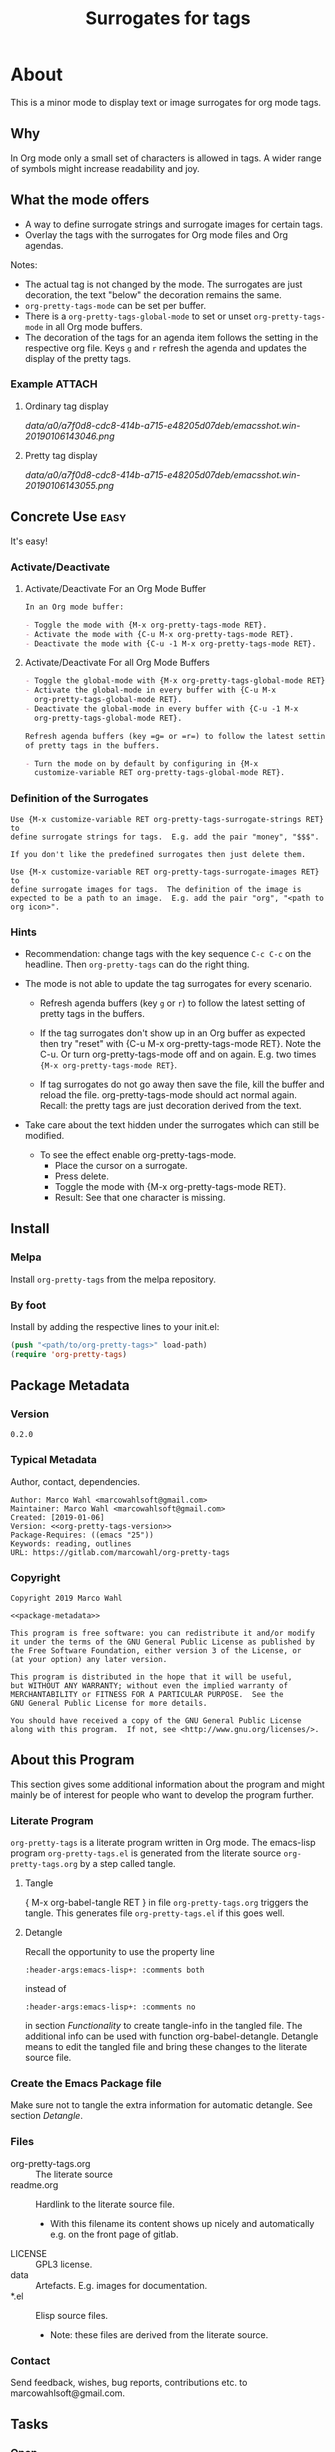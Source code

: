 #+title: Surrogates for tags

* About
:PROPERTIES:
:EXPORT_FILE_NAME: doc-org-pretty-tags
:END:

This is a minor mode to display text or image surrogates for org mode
tags.

** Why

In Org mode only a small set of characters is allowed in tags.  A
wider range of symbols might increase readability and joy.

** What the mode offers

- A way to define surrogate strings and surrogate images for certain tags.
- Overlay the tags with the surrogates for Org mode files and Org agendas.

Notes:
- The actual tag is not changed by the mode.  The surrogates are just
  decoration, the text "below" the decoration remains the same.
- =org-pretty-tags-mode= can be set per buffer.
- There is a =org-pretty-tags-global-mode= to set or unset
  =org-pretty-tags-mode= in all Org mode buffers.
- The decoration of the tags for an agenda item follows the setting in
  the respective org file.  Keys =g= and =r= refresh the agenda and
  updates the display of the pretty tags.

*** Example :ATTACH:
:PROPERTIES:
:ID:       a0a7f0d8-cdc8-414b-a715-e48205d07deb
:END:

**** Ordinary tag display

[[data/a0/a7f0d8-cdc8-414b-a715-e48205d07deb/emacsshot.win-20190106143046.png]]

**** Pretty tag display

[[data/a0/a7f0d8-cdc8-414b-a715-e48205d07deb/emacsshot.win-20190106143055.png]]

** Concrete Use :easy:

It's easy!

*** Activate/Deactivate

**** Activate/Deactivate For an Org Mode Buffer

#+name: description-activate-surrogates-buffer
#+begin_src org
In an Org mode buffer:

- Toggle the mode with {M-x org-pretty-tags-mode RET}.
- Activate the mode with {C-u M-x org-pretty-tags-mode RET}.
- Deactivate the mode with {C-u -1 M-x org-pretty-tags-mode RET}.
#+end_src

**** Activate/Deactivate For all Org Mode Buffers

#+name: description-activate-surrogates-all-buffers
#+begin_src org
- Toggle the global-mode with {M-x org-pretty-tags-global-mode RET}.
- Activate the global-mode in every buffer with {C-u M-x
  org-pretty-tags-global-mode RET}.
- Deactivate the global-mode in every buffer with {C-u -1 M-x
  org-pretty-tags-global-mode RET}.

Refresh agenda buffers (key =g= or =r=) to follow the latest setting
of pretty tags in the buffers.

- Turn the mode on by default by configuring in {M-x
  customize-variable RET org-pretty-tags-global-mode RET}.
#+end_src

*** Definition of the Surrogates

#+name: description-define-surrogates
#+begin_src text
Use {M-x customize-variable RET org-pretty-tags-surrogate-strings RET} to
define surrogate strings for tags.  E.g. add the pair "money", "$$$".

If you don't like the predefined surrogates then just delete them.

Use {M-x customize-variable RET org-pretty-tags-surrogate-images RET} to
define surrogate images for tags.  The definition of the image is
expected to be a path to an image.  E.g. add the pair "org", "<path to
org icon>".
#+end_src

*** Hints

- Recommendation: change tags with the key sequence =C-c C-c= on the
  headline.  Then =org-pretty-tags= can do the right thing.

- The mode is not able to update the tag surrogates for every scenario.

  - Refresh agenda buffers (key =g= or =r=) to follow the latest
    setting of pretty tags in the buffers.

  - If the tag surrogates don't show up in an Org buffer as expected
    then try "reset" with {C-u M-x org-pretty-tags-mode RET}. Note the
    C-u.  Or turn org-pretty-tags-mode off and on again.  E.g. two
    times ={M-x org-pretty-tags-mode RET}=.

  - If tag surrogates do not go away then save the file, kill the buffer
    and reload the file.  org-pretty-tags-mode should act normal again.
    Recall: the pretty tags are just decoration derived from the text.

- Take care about the text hidden under the surrogates which can still be modified.
  - To see the effect enable org-pretty-tags-mode.
    - Place the cursor on a surrogate.
    - Press delete.
    - Toggle the mode with {M-x org-pretty-tags-mode RET}.
    - Result: See that one character is missing.

** Install

*** Melpa

Install =org-pretty-tags= from the melpa repository.

*** By foot

Install by adding the respective lines to your init.el:

#+begin_src emacs-lisp :tangle no
(push "<path/to/org-pretty-tags>" load-path)
(require 'org-pretty-tags)
#+end_src

** Package Metadata

*** Version

#+name: org-pretty-tags-version
#+begin_src text
0.2.0
#+end_src

*** Typical Metadata

Author, contact, dependencies.

#+name: package-metadata
#+begin_src text :noweb yes
Author: Marco Wahl <marcowahlsoft@gmail.com>
Maintainer: Marco Wahl <marcowahlsoft@gmail.com>
Created: [2019-01-06]
Version: <<org-pretty-tags-version>>
Package-Requires: ((emacs "25"))
Keywords: reading, outlines
URL: https://gitlab.com/marcowahl/org-pretty-tags
#+end_src

*** Copyright

#+name: copyright
#+begin_src text :noweb yes
Copyright 2019 Marco Wahl

<<package-metadata>>

This program is free software: you can redistribute it and/or modify
it under the terms of the GNU General Public License as published by
the Free Software Foundation, either version 3 of the License, or
(at your option) any later version.

This program is distributed in the hope that it will be useful,
but WITHOUT ANY WARRANTY; without even the implied warranty of
MERCHANTABILITY or FITNESS FOR A PARTICULAR PURPOSE.  See the
GNU General Public License for more details.

You should have received a copy of the GNU General Public License
along with this program.  If not, see <http://www.gnu.org/licenses/>.
#+end_src

** About this Program

This section gives some additional information about the program and
might mainly be of interest for people who want to develop the program
further.

*** Literate Program

=org-pretty-tags= is a literate program written in Org mode.  The
emacs-lisp program =org-pretty-tags.el= is generated from the literate
source =org-pretty-tags.org= by a step called tangle.

**** Tangle

{ M-x org-babel-tangle RET } in file =org-pretty-tags.org= triggers
the tangle.  This generates file =org-pretty-tags.el= if this goes
well.

**** Detangle

Recall the opportunity to use the property line

#+begin_src text
:header-args:emacs-lisp+: :comments both
#+end_src

instead of

#+begin_src text
:header-args:emacs-lisp+: :comments no
#+end_src

in section [[Functionality]] to create tangle-info in the tangled file.
The additional info can be used with function org-babel-detangle.
Detangle means to edit the tangled file and bring these changes to the
literate source file.

*** Create the Emacs Package file

Make sure not to tangle the extra information for automatic detangle.
See section [[Detangle]].

*** Files

- org-pretty-tags.org ::  The literate source
- readme.org :: Hardlink to the literate source file.
  - With this filename its content shows up nicely and automatically
    e.g. on the front page of gitlab.
- LICENSE :: GPL3 license.
- data :: Artefacts.  E.g. images for documentation.
- *.el :: Elisp source files.
  - Note: these files are derived from the literate source.

*** Contact

Send feedback, wishes, bug reports, contributions etc. to
marcowahlsoft@gmail.com.

** Tasks
*** Open
*** Closed
**** DONE +Update according to the second reaction on melpa+

- You shouldn't need the `:files` spec, but you should rename
  `test-org-pretty-tags.el` to `org-pretty-tags-test.el` so it gets
  ignored by the MELPA build. (We have a number of pre-defined
  patterns to ignore.)
- In general, prefer to `(require 'cl-lib)` rather than `(require
  'cl-macs)`, because when you write code for older Emacsen which
  require the standalone `cl-lib` package, that package doesn't
  contain a `cl-macs` feature, whereas `cl-lib` is available in all
  cases.
- Prefer not to have a space in the [middle of your mode
  lighter](https://gitlab.com/marcowahl/org-pretty-tags/blob/fb589d7bd8abfa7492d11fa162438b51b33ee65d/org-pretty-tags.el#L84):
  perhaps `" pretty-tags"` or `" PrettyTags"`.
- I'm wondering why this is a global mode: it doesn't look like it
  needs to be, and it would be nicer (and would encourage more robust
  code) if you could split it into a local and global minor mode
  pair. Making the [hook
  changes](https://gitlab.com/marcowahl/org-pretty-tags/blob/fb589d7bd8abfa7492d11fa162438b51b33ee65d/org-pretty-tags.el#L191-197)
  buffer-local would be most of what would be required, as far as I
  can see.

**** DONE +Update according to the first reaction on melpa+

***** DONE +answer first reaction on melpa+

see https://github.com/melpa/melpa/pull/6016.

****** Checkdoc output:

{ M-x checkdoc RET } gives me

#+begin_src text
Buffer comments and tags:  Not checked
Documentation style:       Ok
Message/Query text style:  Ok
Unwanted Spaces:           Ok
#+end_src

Could you please point to the problematic sections?

****** What are these comments all about?  They might confuse future contributors.

#+begin_src emacs-lisp
;; cache for the images
;; :PROPERTIES:
;; :ID:       fb26c0bc-a69e-4cd2-8b5a-800682d24706
;; :foo:      foo
;; :END:
#+end_src


The comment-line containing "foo" is trash, thanks for the catch.

The comment-lines starting with ":PROPERTIES:" allow a connection to
the actual source file.  Note that the org-pretty-tags program is
actually a literate program.  The actual source is file
"org-pretty-tags.org" (which is a copy of "readme.org" BTW.)

I tried to make this more clear with the new section "About this
Program" in the org-pretty-tags.org and better documentation in
org-pretty-tags.el.

****** Add `(require 'org)`

Thanks.

****** Add `(require 'subr-x)` for `when-let`

Thanks.

****** `assert` comes from `cl.el` which is deprecated - use cl-assert and `(require 'cl-macs)`

Thanks.

****** Why is the group `org-tags` and not `org-pretty-tags`?

I find it appropriate to find the org-pretty-tags config stuff below
the org-tags config stuff.

****** Could you make the minor-mode lighter " pretty tags" customizable?

Sure.  See org-pretty-tags-mode-lighter.

****** `"programm logic error."` isn't very informative

Okay.  I extended the text some.

****** programm should be program

Thanks.

****** A couple comments on usage which may or may not be important:

- If I'm editing an org buffer and I add a `:music:` tag, it doesn't
  show up as musical notes until I toggle the mode off and
  on. Intentional?

  - With the current program structure it's too much CPU waste to get
    the surrogates right for every possible change of the tags.  I
    guess this could be done by hooking into every key-stroke event,
    but I did not check this.  At least when you CHANGE a tag via C-c
    C-c on a heading the tag surrogates get updated.

  - See section "Hints" in file readme.org.

- If I'm editing a tag that has been prettified (e.g. delete
  characters off the end of `:imp:`) my edits don't show up until I
  delete the whole tag.  There's probably a way to fix that.

  - What do you think about using C-c C-c?

***** DONE +increase version to 0.1.2+

**** DONE +Make sure only tags get the surrogate+

- +A match before the tag area gets replaced by the surrogate.+

* Code

** Package
:PROPERTIES:
:header-args:emacs-lisp: :tangle org-pretty-tags.el
:END:

*** First Lines
:PROPERTIES:
:ID:       15f7cf10-3b11-4373-b2e7-8b89f1dbafbc
:END:

#+begin_src emacs-lisp :noweb yes
;;; org-pretty-tags.el --- Surrogates for tags  -*- lexical-binding: t -*-

;; THIS FILE HAS BEEN GENERATED.  For sustainable program-development
;; edit the literate source file "org-pretty-tags.org".  Find also
;; additional information there.

;; <<copyright>>


;;; Commentary:

;; <<description-activate-surrogates-buffer>>
;;
;; <<description-activate-surrogates-all-buffers>>
;;
;; <<description-define-surrogates>>
;;
;; See also the literate source file.  E.g. see https://gitlab.com/marcowahl/org-pretty-tags.
#+end_src

*** Functionality
:PROPERTIES:
:header-args:emacs-lisp+: :comments no
:ID:       3b8dcfaf-b4df-4683-b5df-9a1a54208b3c
:END:

:meta:
Recall the lines for the properties to control some of the tangle for
this subtree.

# :header-args:emacs-lisp+: :comments no
# :header-args:emacs-lisp+: :comments both
:END:

**** code section header
:PROPERTIES:
:ID:       12bb6a92-216b-4320-a1b5-ef7061836764
:END:

#+begin_src emacs-lisp

;;; Code:
#+end_src

**** requires
:PROPERTIES:
:ID:       44b48b71-90f0-47e8-89ce-53b49239b550
:END:

#+begin_src emacs-lisp

(require 'org)
(require 'subr-x) ; for `when-let'
(require 'cl-lib) ; for `cl-assert'
#+end_src

**** customize
:PROPERTIES:
:ID:       d38324a5-e37f-4da5-bdd3-223ad1c3382e
:END:

#+begin_src emacs-lisp

;; customizable items
#+end_src

***** customize group
:PROPERTIES:
:ID:       bb36699d-67d2-4313-a74c-9ef3bb83b7d4
:END:

#+begin_src emacs-lisp
(defgroup org-pretty-tags nil
  "Options for Org Pretty Tags"
  ;; :tag "Org Pretty Tags"
  :group 'org-tags)
#+end_src

***** list of tags with symbols surrogates for plain ascii tags
:PROPERTIES:
:ID:       16c25206-73c2-422b-8948-979c415b75de
:END:

#+begin_src emacs-lisp
;;;###autoload
(defcustom org-pretty-tags-surrogate-strings
  '(("imp" . "☆") ; important stuff.
    ("idea" . "💡") ; inspiration.
    ("money" . "$$$")
    ("easy" . "₰")
    ("music" . "♬"))
  "List of pretty replacements for tags."
  :type '(alist :key-type string :value-type string)
  :group 'org-pretty-tags)
#+end_src

***** list of image surrogates for plain ascii tags
:PROPERTIES:
:ID:       cabb8307-a825-485d-9bf4-371d4020ef5b
:END:

#+begin_src emacs-lisp
;;;###autoload
(defcustom org-pretty-tags-surrogate-images
  '()
  "List of pretty image replacements for tags."
  :type '(alist :key-type string :value-type string)
  :group 'org-pretty-tags)
#+end_src

***** minor-mode lighter
:PROPERTIES:
:ID:       80867f2f-2497-4310-a172-4abd272af6f8
:END:

#+begin_src emacs-lisp
;;;###autoload
(defcustom org-pretty-tags-mode-lighter
  " pretty-tags"
  "Text in the mode line to indicate that the mode is on."
  :type 'string
  :group 'org-pretty-tags)
#+end_src

**** variables
:PROPERTIES:
:ID:       4087317b-4e36-4fdf-8640-2de44f30a218
:END:

#+begin_src emacs-lisp

;; buffer local variables
#+end_src

***** container for the overlays
:PROPERTIES:
:ID:       cf2048b2-5f4e-4211-873d-9bce13c53f59
:END:

#+begin_src emacs-lisp
(defvar-local org-pretty-tags-overlays nil
 "Container for the overlays.")
#+end_src

**** auxilliaries
:PROPERTIES:
:ID:       27b0e435-8fba-4c71-b868-7b5c9a4f050e
:END:

#+begin_src emacs-lisp

;; auxilliaries
#+end_src

#+begin_src emacs-lisp
(defun org-pretty-tags-goto-next-visible-agenda-item ()
  "Move point to the eol of the next visible agenda item or else eob."
  (while (progn
           (goto-char (or (next-single-property-change (point) 'org-marker)
                          (point-max)))
           (end-of-line)
           (and (get-char-property (point) 'invisible) (not (eobp))))))
#+end_src

#+begin_src emacs-lisp
(defun org-pretty-tags-mode-off-in-every-buffer-p ()
  "t if `org-pretty-tags-mode' is of in every Org buffer else nil."
  (let ((alloff t))
    (dolist (buf (buffer-list))
      (when alloff
        (set-buffer buf)
        (when (and (derived-mode-p 'org-mode)
                   org-pretty-tags-mode)
          (setq alloff nil))))
    alloff))
#+end_src

**** generate image specs
:PROPERTIES:
:ID:       fb26c0bc-a69e-4cd2-8b5a-800682d24706
:END:

#+begin_src emacs-lisp

;; get image specifications

(defun org-pretty-tags-image-specs (tags-and-filenames)
  "Return an alist with tag and Emacs image spec.
PRETTY-TAGS-SURROGATE-IMAGES is an list of tag names and filenames."
  (mapcar
   (lambda (x)
     (cons (car x)
           (let ((px-subtract-from-image-height 5))
             (create-image
              (cdr x)
              'imagemagick nil
              :height (- (window-font-height)
                         px-subtract-from-image-height)
              :ascent 'center))))
   tags-and-filenames))
#+end_src

**** functions to update the tag surrogates
:PROPERTIES:
:ID:       da436b9c-2eb6-4247-804c-20e18a626ac7
:END:

#+begin_src emacs-lisp

;; create/delete overlays

(defun org-pretty-tags-delete-overlays ()
  "Delete all pretty tags overlays created."
  (while org-pretty-tags-overlays
    (delete-overlay (pop org-pretty-tags-overlays))))

;; POTENTIAL: make sure only tags are changed.
(defun org-pretty-tags-refresh-agenda-lines ()
  "Place pretty tags in agenda lines according pretty tags state of Org file."
  (goto-char (point-min))
  (while (progn (org-pretty-tags-goto-next-visible-agenda-item)
                (not (eobp)))
    (org-pretty-tags-refresh-agenda-line)
    (end-of-line)))

(defun org-pretty-tags-refresh-agenda-line ()
  "Place pretty tags in agenda line."
  (when (with-current-buffer
            (marker-buffer (org-get-at-bol 'org-marker))
          org-pretty-tags-mode)
    (mapc (lambda (x)
            (beginning-of-line)
            (let ((eol (save-excursion (end-of-line) (point))))
              (message "eol %s" eol)
              (while (re-search-forward
                      (concat ":\\(" (car x) "\\):") eol t)
                (push (make-overlay (match-beginning 1) (match-end 1))
                      org-pretty-tags-overlays)
                (overlay-put (car org-pretty-tags-overlays) 'display (cdr x)))))
          (append org-pretty-tags-surrogate-strings
                  (org-pretty-tags-image-specs org-pretty-tags-surrogate-images)))))

(defun org-pretty-tags-refresh-overlays-org-mode ()
  "Create the overlays for the tags for the headlines in the buffer."
  (org-with-point-at 1
    (unless (org-at-heading-p)
      (outline-next-heading))
    (let ((surrogates (append org-pretty-tags-surrogate-strings
                              (org-pretty-tags-image-specs org-pretty-tags-surrogate-images))))
      (while (not (eobp))
        (cl-assert
         (org-at-heading-p)
         (concat "program logic error."
                 "  please try to reproduce and fix or file a bug report."))
        (org-match-line org-complex-heading-regexp)
        (if (match-beginning 5)
            (let ((tags-end (match-end 5)))
              (goto-char (1+ (match-beginning 5)))
              (while (re-search-forward
                      (concat "\\(.+?\\):") tags-end t)
                (when-let ((surrogate-cons
                            (assoc (buffer-substring (match-beginning 1)
                                                     (match-end 1))
                                   surrogates)))
                  (push (make-overlay (match-beginning 1) (match-end 1))
                        org-pretty-tags-overlays)
                  (overlay-put (car org-pretty-tags-overlays)
                               'display (cdr surrogate-cons))))))
        (outline-next-heading)))))
#+end_src

**** define the mode
:PROPERTIES:
:ID:       a3d9cc59-89aa-4165-a844-90da8531b46f
:END:

#+begin_src emacs-lisp

;; mode definition

;;;###autoload
(define-minor-mode org-pretty-tags-mode
  "Display surrogates for tags in buffer.
This mode is local to Org mode buffers.

Special: when invoked from an Org agenda buffer the mode gets
applied to every Org mode buffer."
  :lighter org-pretty-tags-mode-lighter
  (unless (derived-mode-p 'org-mode)
      (user-error "org-pretty-tags-mode performs for Org mode only.  Consider org-pretty-tags-global-mode"))
    (org-pretty-tags-delete-overlays)
    (cond
     (org-pretty-tags-mode
      (org-pretty-tags-refresh-overlays-org-mode)
      (add-hook 'org-after-tags-change-hook #'org-pretty-tags-refresh-overlays-org-mode)
      (add-hook 'org-ctrl-c-ctrl-c-hook #'org-pretty-tags-refresh-overlays-org-mode)
      (add-hook 'org-agenda-finalize-hook #'org-pretty-tags-refresh-agenda-lines))
     (t
      (remove-hook 'org-after-tags-change-hook #'org-pretty-tags-refresh-overlays-org-mode)
      (remove-hook 'org-ctrl-c-ctrl-c-hook #'org-pretty-tags-refresh-overlays-org-mode)
      (if (org-pretty-tags-mode-off-in-every-buffer-p)
          (remove-hook 'org-agenda-finalize-hook #'org-pretty-tags-refresh-agenda-lines)))))
#+end_src

#+begin_src emacs-lisp
;;;###autoload
(define-global-minor-mode org-pretty-tags-global-mode
  org-pretty-tags-mode
  (lambda ()
    (when (derived-mode-p 'org-mode)
      (org-pretty-tags-mode 1))))
#+end_src

*** Last Lines
:PROPERTIES:
:ID:       300d188f-9b90-4bd8-9d65-78823402a3de
:END:

#+begin_src emacs-lisp

(provide 'org-pretty-tags)

;;; org-pretty-tags.el ends here
#+end_src


** Testing

*** Run Unittests

 - Evaluate the following source block to tangle the necessary and run
   the unittests e.g. by following the link [[elisp:(progn (org-babel-next-src-block) (org-babel-execute-src-block))]]

# <(trigger tests)>

#+begin_src emacs-lisp :results silent
(let ((apath "."))
  (org-babel-tangle-file "org-pretty-tags.org")
  (ert-delete-all-tests)
  (push apath load-path)
  (load "org-pretty-tags.el")
  (load "org-pretty-tags-test.el")
  (ert t)
  (setq load-path (remove apath load-path))
  (run-with-timer 1 nil (lambda () (switch-to-buffer-other-window "*ert*"))))
#+end_src

*** Unittests
:PROPERTIES:
:header-args:emacs-lisp: :tangle org-pretty-tags-test.el
:END:

Note: the name with suffix =-test= has a meaning for melpa: the file does
not get included in the package.

**** First lines
:PROPERTIES:
:ID:       0afc357c-dbc7-447b-8123-8b725e9c6e7d
:END:

#+begin_src emacs-lisp :padline no :noweb yes
;;; org-pretty-tags-test.el --- tests  -*- lexical-binding: t -*-


;; THIS FILE HAS BEEN GENERATED.  see the literate source.

;; <<copyright>>


#+end_src

**** Tests
:PROPERTIES:
:header-args:emacs-lisp+: :comments both
:ID:       dac141b6-e0a8-4312-8022-90b08fce4c84
:END:

#+begin_src emacs-lisp
(require 'org-pretty-tags)
#+end_src

#+begin_src emacs-lisp
(ert-deftest test-org-pretty-tags-1 ()
  "a glyph overlays a tag."
  (with-temp-buffer
    (insert "* foo :bar:
")
    (org-mode)
    (let ((org-pretty-tags-surrogate-strings
           '(("bar" . "&"))))
      (org-pretty-tags-mode)
      (should (get-char-property 8 'display)))))

(ert-deftest test-org-pretty-tags-2 ()
  "a headline which looks like a tag does not get surrogated."
  (with-temp-buffer
    (insert "* :bar: :bar:
")
    (org-mode)
    (let ((org-pretty-tags-surrogate-strings
           '(("bar" . "&"))))
      (org-pretty-tags-mode)
      (should-not (get-char-property 4 'display)))))
#+end_src

**** Last Lines
:PROPERTIES:
:ID:       b4d9edb9-2c12-4110-a47d-361ce458f129
:END:

#+begin_src emacs-lisp

(provide 'org-pretty-tags-test)

;;; org-pretty-tags-test.el ends here
#+end_src
